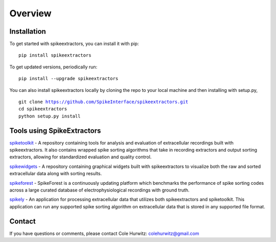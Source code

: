 Overview
========

Installation
------------

To get started with spikeextractors, you can install it with pip:

.. parsed-literal::
  pip install spikeextractors

To get updated versions, periodically run:

.. parsed-literal::
  pip install --upgrade spikeextractors

You can also install spikeextractors locally by cloning the repo to your local machine and then installing with setup.py,

.. parsed-literal::
  git clone https://github.com/SpikeInterface/spikeextractors.git
  cd spikeextractors
  python setup.py install

Tools using SpikeExtractors
---------------------------

`spiketoolkit 
<https://github.com/SpikeInterface/spiketoolkit>`_
- A repository containing tools for analysis and evaluation of extracellular recordings built with spikeextractors.  It also contains wrapped spike sorting algorithms that take in recording extractors and output sorting extractors, allowing for standardized evaluation and quality control.

`spikewidgets 
<https://github.com/SpikeInterface/spikewidgets>`_
- A repository containing graphical widgets built with spikeextractors to visualize both the raw and sorted extracellular data along with sorting results. 

`spikeforest 
<https://github.com/flatironinstitute/spikeforest>`_
- SpikeForest is a continuously updating platform which benchmarks the performance of spike sorting codes across a large curated database of electrophysiological recordings with ground truth.

`spikely 
<https://github.com/rogerhurwitz/spikely>`_
- An application for processing extracellular data that utilizes both spikeextractors and spiketoolkit. This application can run any supported spike sorting algorithm on extracellular data that is stored in any supported file format.

Contact
-------

If you have questions or comments, please contact Cole Hurwitz: colehurwitz@gmail.com
